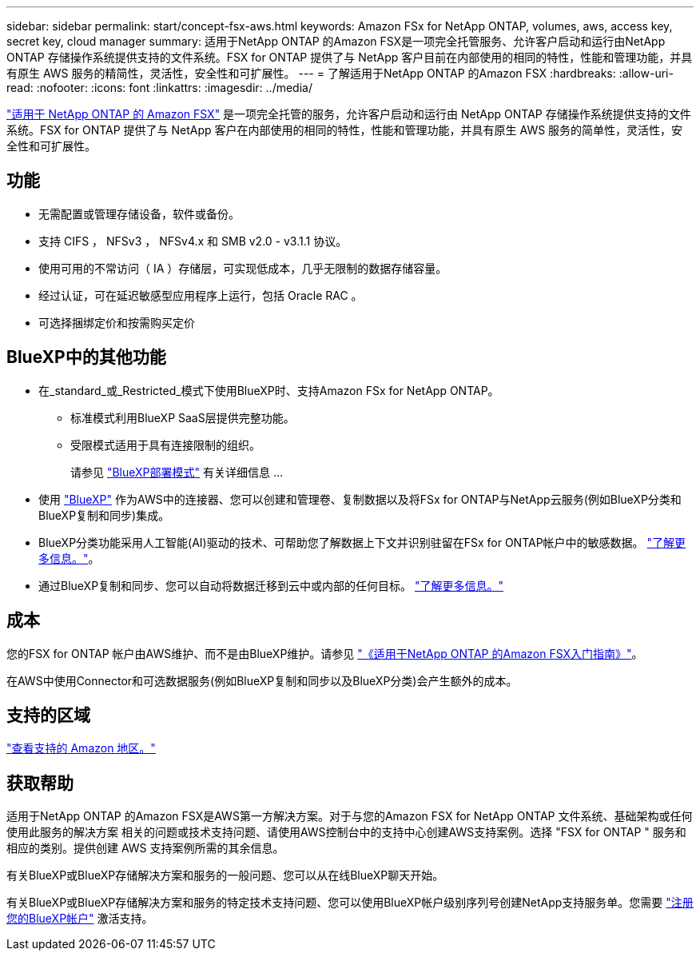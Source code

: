 ---
sidebar: sidebar 
permalink: start/concept-fsx-aws.html 
keywords: Amazon FSx for NetApp ONTAP, volumes, aws, access key, secret key, cloud manager 
summary: 适用于NetApp ONTAP 的Amazon FSX是一项完全托管服务、允许客户启动和运行由NetApp ONTAP 存储操作系统提供支持的文件系统。FSX for ONTAP 提供了与 NetApp 客户目前在内部使用的相同的特性，性能和管理功能，并具有原生 AWS 服务的精简性，灵活性，安全性和可扩展性。 
---
= 了解适用于NetApp ONTAP 的Amazon FSX
:hardbreaks:
:allow-uri-read: 
:nofooter: 
:icons: font
:linkattrs: 
:imagesdir: ../media/


[role="lead"]
link:https://docs.aws.amazon.com/fsx/latest/ONTAPGuide/what-is-fsx-ontap.html["适用于 NetApp ONTAP 的 Amazon FSX"^] 是一项完全托管的服务，允许客户启动和运行由 NetApp ONTAP 存储操作系统提供支持的文件系统。FSX for ONTAP 提供了与 NetApp 客户在内部使用的相同的特性，性能和管理功能，并具有原生 AWS 服务的简单性，灵活性，安全性和可扩展性。



== 功能

* 无需配置或管理存储设备，软件或备份。
* 支持 CIFS ， NFSv3 ， NFSv4.x 和 SMB v2.0 - v3.1.1 协议。
* 使用可用的不常访问（ IA ）存储层，可实现低成本，几乎无限制的数据存储容量。
* 经过认证，可在延迟敏感型应用程序上运行，包括 Oracle RAC 。
* 可选择捆绑定价和按需购买定价




== BlueXP中的其他功能

* 在_standard_或_Restricted_模式下使用BlueXP时、支持Amazon FSx for NetApp ONTAP。
+
** 标准模式利用BlueXP SaaS层提供完整功能。
** 受限模式适用于具有连接限制的组织。
+
请参见 link:https://docs.netapp.com/us-en/bluexp-setup-admin/concept-modes.html["BlueXP部署模式"^] 有关详细信息 ...



* 使用 link:https://docs.netapp.com/us-en/bluexp-family/["BlueXP"^] 作为AWS中的连接器、您可以创建和管理卷、复制数据以及将FSx for ONTAP与NetApp云服务(例如BlueXP分类和BlueXP复制和同步)集成。
* BlueXP分类功能采用人工智能(AI)驱动的技术、可帮助您了解数据上下文并识别驻留在FSx for ONTAP帐户中的敏感数据。 https://docs.netapp.com/us-en/bluexp-classification/concept-cloud-compliance.html["了解更多信息。"^]。
* 通过BlueXP复制和同步、您可以自动将数据迁移到云中或内部的任何目标。 https://docs.netapp.com/us-en/bluexp-copy-sync/concept-cloud-sync.html["了解更多信息。"^]




== 成本

您的FSX for ONTAP 帐户由AWS维护、而不是由BlueXP维护。请参见 https://docs.aws.amazon.com/fsx/latest/ONTAPGuide/what-is-fsx-ontap.html["《适用于NetApp ONTAP 的Amazon FSX入门指南》"^]。

在AWS中使用Connector和可选数据服务(例如BlueXP复制和同步以及BlueXP分类)会产生额外的成本。



== 支持的区域

https://aws.amazon.com/about-aws/global-infrastructure/regional-product-services/["查看支持的 Amazon 地区。"^]



== 获取帮助

适用于NetApp ONTAP 的Amazon FSX是AWS第一方解决方案。对于与您的Amazon FSX for NetApp ONTAP 文件系统、基础架构或任何使用此服务的解决方案 相关的问题或技术支持问题、请使用AWS控制台中的支持中心创建AWS支持案例。选择 "FSX for ONTAP " 服务和相应的类别。提供创建 AWS 支持案例所需的其余信息。

有关BlueXP或BlueXP存储解决方案和服务的一般问题、您可以从在线BlueXP聊天开始。

有关BlueXP或BlueXP存储解决方案和服务的特定技术支持问题、您可以使用BlueXP帐户级别序列号创建NetApp支持服务单。您需要 link:https://docs.netapp.com/us-en/bluexp-fsx-ontap/support/task-support-registration.html["注册您的BlueXP帐户"^] 激活支持。
